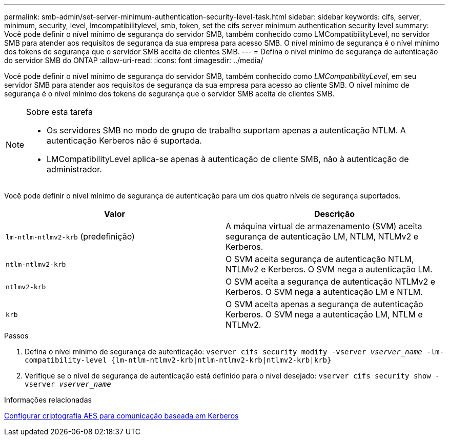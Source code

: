 ---
permalink: smb-admin/set-server-minimum-authentication-security-level-task.html 
sidebar: sidebar 
keywords: cifs, server, minimum, security, level, lmcompatibilitylevel, smb, token, set the cifs server minimum authentication security level 
summary: Você pode definir o nível mínimo de segurança do servidor SMB, também conhecido como LMCompatibilityLevel, no servidor SMB para atender aos requisitos de segurança da sua empresa para acesso SMB. O nível mínimo de segurança é o nível mínimo dos tokens de segurança que o servidor SMB aceita de clientes SMB. 
---
= Defina o nível mínimo de segurança de autenticação do servidor SMB do ONTAP
:allow-uri-read: 
:icons: font
:imagesdir: ../media/


[role="lead"]
Você pode definir o nível mínimo de segurança do servidor SMB, também conhecido como _LMCompatibilityLevel_, em seu servidor SMB para atender aos requisitos de segurança da sua empresa para acesso ao cliente SMB. O nível mínimo de segurança é o nível mínimo dos tokens de segurança que o servidor SMB aceita de clientes SMB.

[NOTE]
.Sobre esta tarefa
====
* Os servidores SMB no modo de grupo de trabalho suportam apenas a autenticação NTLM. A autenticação Kerberos não é suportada.
* LMCompatibilityLevel aplica-se apenas à autenticação de cliente SMB, não à autenticação de administrador.


====
Você pode definir o nível mínimo de segurança de autenticação para um dos quatro níveis de segurança suportados.

|===
| Valor | Descrição 


 a| 
`lm-ntlm-ntlmv2-krb` (predefinição)
 a| 
A máquina virtual de armazenamento (SVM) aceita segurança de autenticação LM, NTLM, NTLMv2 e Kerberos.



 a| 
`ntlm-ntlmv2-krb`
 a| 
O SVM aceita segurança de autenticação NTLM, NTLMv2 e Kerberos. O SVM nega a autenticação LM.



 a| 
`ntlmv2-krb`
 a| 
O SVM aceita a segurança de autenticação NTLMv2 e Kerberos. O SVM nega a autenticação LM e NTLM.



 a| 
`krb`
 a| 
O SVM aceita apenas a segurança de autenticação Kerberos. O SVM nega a autenticação LM, NTLM e NTLMv2.

|===
.Passos
. Defina o nível mínimo de segurança de autenticação: `vserver cifs security modify -vserver _vserver_name_ -lm-compatibility-level {lm-ntlm-ntlmv2-krb|ntlm-ntlmv2-krb|ntlmv2-krb|krb}`
. Verifique se o nível de segurança de autenticação está definido para o nível desejado: `vserver cifs security show -vserver _vserver_name_`


.Informações relacionadas
xref:enable-disable-aes-encryption-kerberos-task.adoc[Configurar criptografia AES para comunicação baseada em Kerberos]
